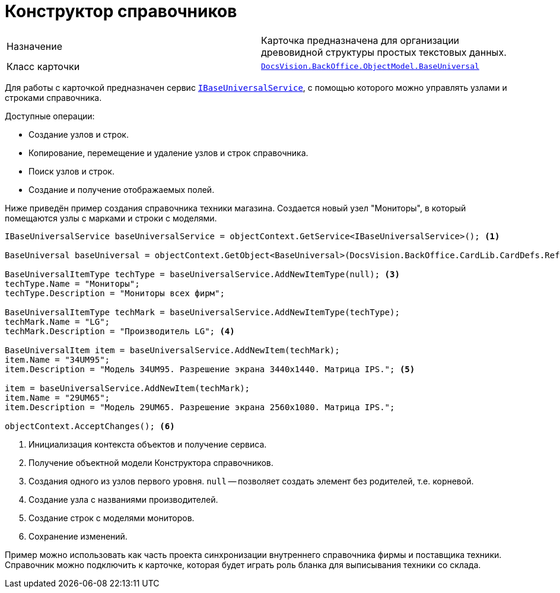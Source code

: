 = Конструктор справочников

[cols=","]
|===
|Назначение
|Карточка предназначена для организации древовидной структуры простых текстовых данных.

|Класс карточки
|`xref:BackOffice-ObjectModel-BaseUniversal:BaseUniversal_CL.adoc[DocsVision.BackOffice.ObjectModel.BaseUniversal]`
|===

Для работы с карточкой предназначен сервис `xref:BackOffice-ObjectModel-Services-IBaseUniversalService:IBaseUniversalService_IN.adoc[IBaseUniversalService]`, с помощью которого можно управлять узлами и строками справочника.

.Доступные операции:
* Создание узлов и строк.
* Копирование, перемещение и удаление узлов и строк справочника.
* Поиск узлов и строк.
* Создание и получение отображаемых полей.

Ниже приведён пример создания справочника техники магазина. Создается новый узел "Мониторы", в который помещаются узлы с марками и строки с моделями.

[source,csharp]
----
IBaseUniversalService baseUniversalService = objectContext.GetService<IBaseUniversalService>(); <.>

BaseUniversal baseUniversal = objectContext.GetObject<BaseUniversal>(DocsVision.BackOffice.CardLib.CardDefs.RefBaseUniversal.ID); <.>

BaseUniversalItemType techType = baseUniversalService.AddNewItemType(null); <.>
techType.Name = "Мониторы";
techType.Description = "Мониторы всех фирм";

BaseUniversalItemType techMark = baseUniversalService.AddNewItemType(techType);
techMark.Name = "LG";
techMark.Description = "Производитель LG"; <.>

BaseUniversalItem item = baseUniversalService.AddNewItem(techMark);
item.Name = "34UM95";
item.Description = "Модель 34UM95. Разрешение экрана 3440x1440. Матрица IPS."; <.>

item = baseUniversalService.AddNewItem(techMark);
item.Name = "29UM65";
item.Description = "Модель 29UM65. Разрешение экрана 2560x1080. Матрица IPS.";

objectContext.AcceptChanges(); <.>
----
<.> Инициализация контекста объектов и получение сервиса.
<.> Получение объектной модели Конструктора справочников.
<.> Создания одного из узлов первого уровня. `null` -- позволяет создать элемент без родителей, т.е. корневой.
<.> Создание узла с названиями производителей.
<.> Создание строк с моделями мониторов.
<.> Сохранение изменений.

Пример можно использовать как часть проекта синхронизации внутреннего справочника фирмы и поставщика техники. Справочник можно подключить к карточке, которая будет играть роль бланка для выписывания техники со склада.
